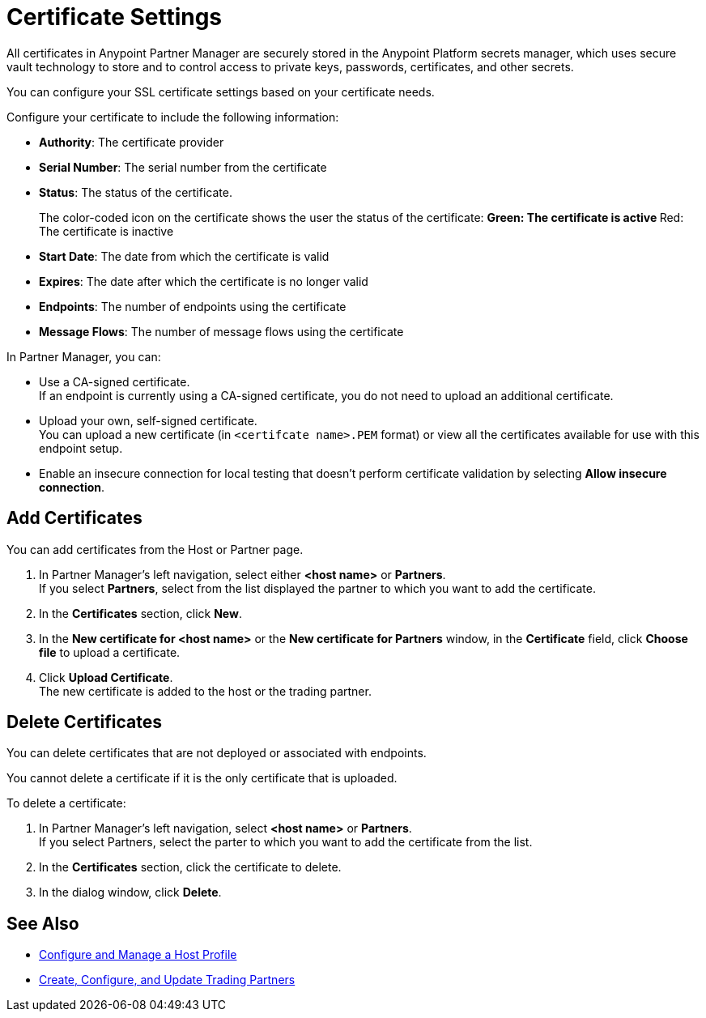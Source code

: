 = Certificate Settings

All certificates in Anypoint Partner Manager are securely stored in the Anypoint Platform secrets manager, which uses secure vault technology to store and to control access to private keys, passwords, certificates, and other secrets.

You can configure your SSL certificate settings based on your certificate needs.

Configure your certificate to include the following information:

* *Authority*: The certificate provider
* *Serial Number*: The serial number from the certificate
* *Status*: The status of the certificate. 
+
The color-coded icon on the certificate shows the user the status of the certificate:
** Green: The certificate is active
** Red: The certificate is inactive
* *Start Date*: The date from which the certificate is valid
* *Expires*: The date after which the certificate is no longer valid
* *Endpoints*: The number of endpoints using the certificate
* *Message Flows*: The number of message flows using the certificate

In Partner Manager, you can:

* Use a CA-signed certificate. +
If an endpoint is currently using a CA-signed certificate, you do not need to upload an additional certificate. +
* Upload your own, self-signed certificate. +
You can upload a new certificate (in `<certifcate name>.PEM` format) or view all the certificates available for use with this endpoint setup.
* Enable an insecure connection for local testing that doesn’t perform certificate validation by selecting *Allow insecure connection*.

== Add Certificates

You can add certificates from the Host or Partner page.

. In Partner Manager's left navigation, select either *<host name>* or *Partners*. +
If you select *Partners*, select from the list displayed the partner to which you want to add the certificate.
. In the *Certificates* section, click *New*.
. In the *New certificate for <host name>* or the *New certificate for Partners* window, in the *Certificate* field, click *Choose file* to upload a certificate.
. Click *Upload Certificate*. +
The new certificate is added to the host or the trading partner.

== Delete Certificates

You can delete certificates that are not deployed or associated with endpoints.

You cannot delete a certificate if it is the only certificate that is uploaded.

To delete a certificate:

. In Partner Manager's left navigation, select *<host name>* or *Partners*. +
If you select Partners, select the parter to which you want to add the certificate from the list.
. In the *Certificates* section, click the certificate to delete.
. In the dialog window, click *Delete*.

== See Also

* xref:configure-host.adoc[Configure and Manage a Host Profile]
* xref:configure-partner.adoc[Create, Configure, and Update Trading Partners]
